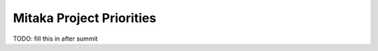 .. _mitaka-priorities:

=========================
Mitaka Project Priorities
=========================

TODO: fill this in after summit
